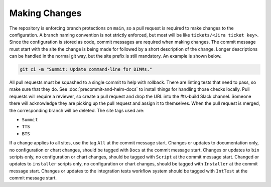 ##############
Making Changes
##############

The repository is enforcing branch protections on ``main``, so a pull request is required to make changes to the configuration.
A branch naming convention is not strictly enforced, but most will be like ``tickets/<Jira ticket key>``.
Since the configuration is stored as code, commit messages are required when making changes.
The commit message must start with the site the change is being made for followed by a short description of the change.
Longer descriptions can be handled in the normal git way, but the site prefix is still mandatory.
An example is shown below.

.. code-block:: bash

  git ci -m "Summit: Update command-line for DIMMs."

All pull requests must be squashed to a single commit to help with rollback.
There are linting tests that need to pass, so make sure that they do.
See :doc:`precommit-and-helm-docs` to install things for handling those checks locally.
Pull requests will require a reviewer, so create a pull request and drop the URL into the #ts-build Slack channel.
Someone there will acknowledge they are picking up the pull request and assign it to themselves.
When the pull request is merged, the corresponding branch will be deleted.
The site tags used are:

* ``Summit``
* ``TTS``
* ``BTS``

If a change applies to all sites, use the tag ``All`` at the commit message start.
Changes or updates to documentation only, no configuration or chart changes, should be tagged with ``Docs`` at the commit message start.
Changes or updates to ``bin`` scripts only, no configuration or chart changes, should be tagged with ``Script`` at the commit message start.
Changed or updates to ``installer`` scripts only, no configuration or chart changes, should be tagged with ``Installer`` at the commit message start.
Changes or updates to the integration tests workflow system should be tagged with ``IntTest`` at the commit message start.
